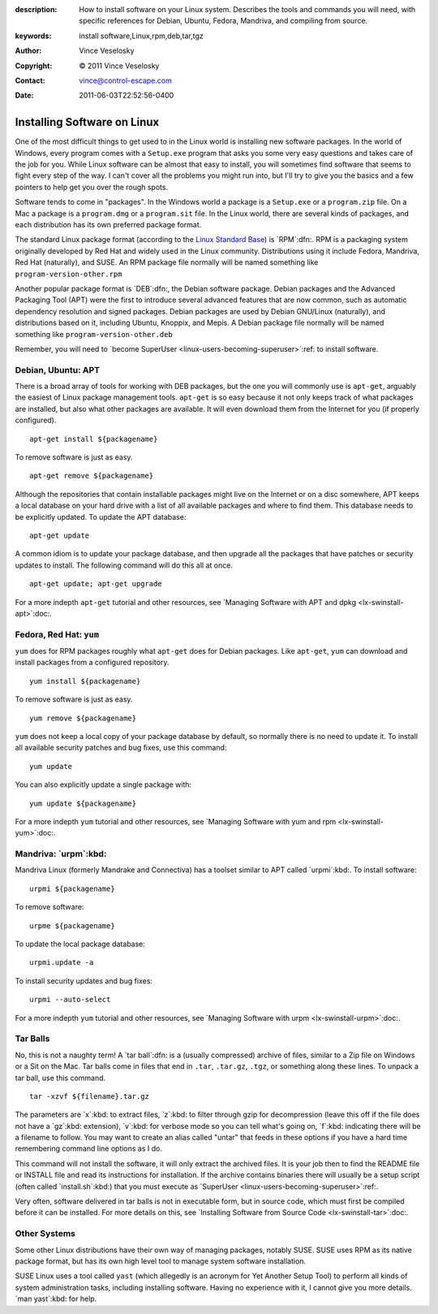 :description: How to install software on your Linux system. Describes the tools and commands you will need, with specific references for Debian, Ubuntu, Fedora, Mandriva, and compiling from source.
:keywords: install software,Linux,rpm,deb,tar,tgz
:Author: Vince Veselosky
:Copyright: © 2011 Vince Veselosky
:Contact: vince@control-escape.com
:Date: 2011-06-03T22:52:56-0400

.. _linux-installing-software:

Installing Software on Linux
================================================================================
One of the most difficult things to get used to in the Linux world is
installing new software packages. In the world of Windows, every program comes
with a ``Setup.exe`` program that asks you some very easy questions and takes
care of the job for you. While Linux software can be almost that easy to
install, you will sometimes find software that seems to fight every step of
the way. I can't cover all the problems you might run into, but I'll try to
give you the basics and a few pointers to help get you over the rough spots.

Software tends to come in "packages". In the Windows world a package is a
``Setup.exe`` or a ``program.zip`` file. On a Mac a package is a
``program.dmg`` or a ``program.sit`` file. In the Linux world, there are
several kinds of packages, and each distribution has its own preferred package
format.

The standard Linux package format (according to the `Linux Standard Base
<http://en.wikipedia.org/wiki/Linux_Standard_Base>`_) is `RPM`:dfn:. RPM is a
packaging system originally developed by Red Hat and widely used in the Linux
community. Distributions using it include Fedora, Mandriva, Red Hat
(naturally), and SUSE. An RPM package file normally will be named something
like ``program-version-other.rpm``

Another popular package format is `DEB`:dfn:, the Debian software package.
Debian packages and the Advanced Packaging Tool (APT) were the first to
introduce several advanced features that are now common, such as automatic
dependency resolution and signed packages. Debian packages are used by Debian
GNU/Linux (naturally), and distributions based on it, including Ubuntu,
Knoppix, and Mepis. A Debian package file normally will be named something
like ``program-version-other.deb``

Remember, you will need to `become SuperUser
<linux-users-becoming-superuser>`:ref: to install software.

Debian, Ubuntu: APT
********************************************************************************

There is a broad array of tools for working with DEB packages, but the one you
will commonly use is ``apt-get``, arguably the easiest of Linux package
management tools. ``apt-get`` is so easy because it not only keeps track of
what packages are installed, but also what other packages are available. It
will even download them from the Internet for you (if properly configured). ::

    apt-get install ${packagename}

To remove software is just as easy. ::

    apt-get remove ${packagename}

Although the repositories that contain installable packages might live on the
Internet or on a disc somewhere, APT keeps a local database on your hard drive
with a list of all available packages and where to find them. This database
needs to be explicitly updated. To update the APT database::

    apt-get update

A common idiom is to update your package database, and then upgrade all the
packages that have patches or security updates to install. The following
command will do this all at once. ::

    apt-get update; apt-get upgrade

For a more indepth ``apt-get`` tutorial and other resources, see
`Managing Software with APT and dpkg <lx-swinstall-apt>`:doc:.

Fedora, Red Hat: ``yum``
********************************************************************************

``yum`` does for RPM packages roughly what ``apt-get`` does for Debian
packages. Like ``apt-get``, ``yum`` can download and install packages from a
configured repository. ::

    yum install ${packagename}

To remove software is just as easy. ::

    yum remove ${packagename}

``yum`` does not keep a local copy of your package database by default, so
normally there is no need to update it. To install all available security
patches and bug fixes, use this command::

    yum update

You can also explicitly update a single package with::

    yum update ${packagename}

For a more indepth ``yum`` tutorial and other resources, see
`Managing Software with yum and rpm <lx-swinstall-yum>`:doc:.

Mandriva: `urpm`:kbd:
********************************************************************************

Mandriva Linux (formerly Mandrake and Connectiva) has a toolset similar to APT
called `urpmi`:kbd:. To install software::

    urpmi ${packagename}

To remove software::

    urpme ${packagename}

To update the local package database::

    urpmi.update -a

To install security updates and bug fixes::

    urpmi --auto-select

For a more indepth ``yum`` tutorial and other resources, see
`Managing Software with urpm <lx-swinstall-urpm>`:doc:.

Tar Balls
********************************************************************************

No, this is not a naughty term! A `tar ball`:dfn: is a (usually compressed)
archive of files, similar to a Zip file on Windows or a Sit on the Mac. Tar
balls come in files that end in ``.tar``, ``.tar.gz``, ``.tgz``, or something
along these lines. To unpack a tar ball, use this command. ::

    tar -xzvf ${filename}.tar.gz

The parameters are `x`:kbd: to extract files, `z`:kbd: to filter through gzip
for decompression (leave this off if the file does not have a `gz`:kbd:
extension), `v`:kbd: for verbose mode so you can tell what's going on,
`f`:kbd: indicating there will be a filename to follow. You may want to create
an alias called "untar" that feeds in these options if you have a hard time
remembering command line options as I do.

This command will not install the software, it will only extract the archived
files. It is your job then to find the README file or INSTALL file and read
its instructions for installation. If the archive contains binaries there will
usually be a setup script (often called `install.sh`:kbd:) that you must
execute as `SuperUser <linux-users-becoming-superuser>`:ref:.

Very often, software delivered in tar balls is not in executable form, but in
source code, which must first be compiled before it can be installed. For more
details on this, see `Installing Software from Source Code
<lx-swinstall-tar>`:doc:.

Other Systems
********************************************************************************

Some other Linux distributions have their own way of managing packages,
notably SUSE. SUSE uses RPM as its native package format, but has its own high
level tool to manage system software installation.

SUSE Linux uses a tool called ``yast`` (which allegedly is an acronym for Yet
Another Setup Tool) to perform all kinds of system administration tasks,
including installing software. Having no experience with it, I cannot give you
more details. `man yast`:kbd: for help.

